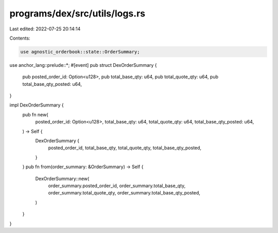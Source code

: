 programs/dex/src/utils/logs.rs
==============================

Last edited: 2022-07-25 20:14:14

Contents:

.. code-block:: rs

    use agnostic_orderbook::state::OrderSummary;
use anchor_lang::prelude::*;
#[event]
pub struct DexOrderSummary {
    pub posted_order_id: Option<u128>,
    pub total_base_qty: u64,
    pub total_quote_qty: u64,
    pub total_base_qty_posted: u64,
}

impl DexOrderSummary {
    pub fn new(
        posted_order_id: Option<u128>,
        total_base_qty: u64,
        total_quote_qty: u64,
        total_base_qty_posted: u64,
    ) -> Self {
        DexOrderSummary {
            posted_order_id,
            total_base_qty,
            total_quote_qty,
            total_base_qty_posted,
        }
    }
    pub fn from(order_summary: &OrderSummary) -> Self {
        DexOrderSummary::new(
            order_summary.posted_order_id,
            order_summary.total_base_qty,
            order_summary.total_quote_qty,
            order_summary.total_base_qty_posted,
        )
    }
}


